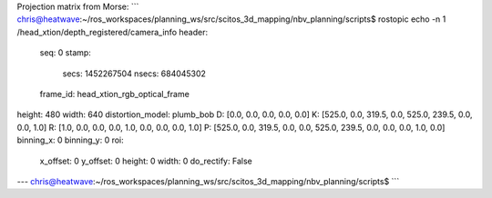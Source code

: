 Projection matrix from Morse:
```
chris@heatwave:~/ros_workspaces/planning_ws/src/scitos_3d_mapping/nbv_planning/scripts$ rostopic echo -n 1 /head_xtion/depth_registered/camera_info
header:
  seq: 0
  stamp:
    secs: 1452267504
    nsecs: 684045302
  frame_id: head_xtion_rgb_optical_frame
height: 480
width: 640
distortion_model: plumb_bob
D: [0.0, 0.0, 0.0, 0.0, 0.0]
K: [525.0, 0.0, 319.5, 0.0, 525.0, 239.5, 0.0, 0.0, 1.0]
R: [1.0, 0.0, 0.0, 0.0, 1.0, 0.0, 0.0, 0.0, 1.0]
P: [525.0, 0.0, 319.5, 0.0, 0.0, 525.0, 239.5, 0.0, 0.0, 0.0, 1.0, 0.0]
binning_x: 0
binning_y: 0
roi:
  x_offset: 0
  y_offset: 0
  height: 0
  width: 0
  do_rectify: False
---
chris@heatwave:~/ros_workspaces/planning_ws/src/scitos_3d_mapping/nbv_planning/scripts$
```
